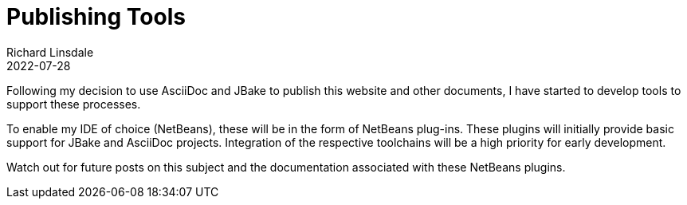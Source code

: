= Publishing Tools
Richard Linsdale
2022-07-28
:jbake-type: post
:jbake-tags: AsciiDoc,JBake
:jbake-status: published

Following my decision to use AsciiDoc and JBake to publish this
website and other documents, I have started to develop tools to support these
processes.

To enable my IDE of choice (NetBeans), these will be in the form of
NetBeans plug-ins.
These plugins will initially provide basic support for JBake and AsciiDoc
projects.
Integration of the respective toolchains will be a high priority for early development.

Watch out for future posts on this subject and the documentation associated with
these NetBeans plugins.
